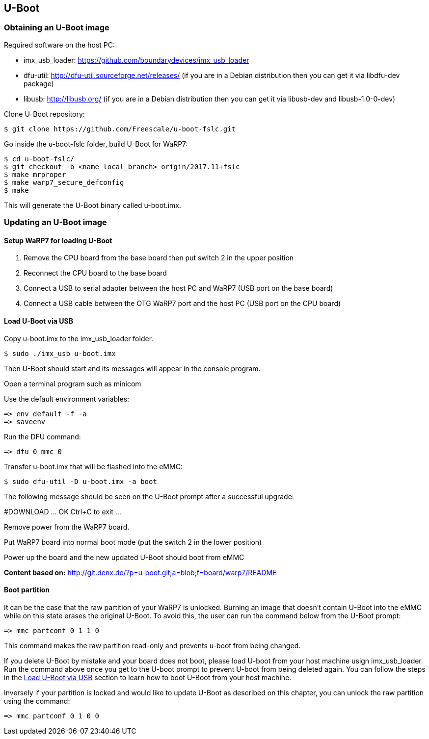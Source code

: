 [[U-Boot]]
== U-Boot

ifdef::env-github,env-browser[:outfilesuffix: .adoc]
ifndef::rootdir[:rootdir: ../]
:imagesdir: {rootdir}/media

=== Obtaining an U-Boot image

Required software on the host PC:

- imx_usb_loader: https://github.com/boundarydevices/imx_usb_loader

- dfu-util: http://dfu-util.sourceforge.net/releases/ (if you are in a
Debian distribution then you can get it via libdfu-dev package)

- libusb: http://libusb.org/ (if you are in a Debian distribution
then you can get it via libusb-dev and libusb-1.0-0-dev)

Clone U-Boot repository:

[source,console]
$ git clone https://github.com/Freescale/u-boot-fslc.git

Go inside the u-boot-fslc folder, build U-Boot for WaRP7:

[source,console]
$ cd u-boot-fslc/
$ git checkout -b <name_local_branch> origin/2017.11+fslc
$ make mrproper
$ make warp7_secure_defconfig
$ make

This will generate the U-Boot binary called u-boot.imx.

=== Updating an U-Boot image

:sectnums!:
==== Setup WaRP7 for loading U-Boot
:sectnums:

. Remove the CPU board from the base board then put switch 2 in the upper position
. Reconnect the CPU board to the base board
. Connect a USB to serial adapter between the host PC and WaRP7 (USB port on the base board)
. Connect a USB cable between the OTG WaRP7 port and the host PC (USB port on the CPU board)

:sectnums!:
==== Load U-Boot via USB
:sectnums:

Copy u-boot.imx to the imx_usb_loader folder.

[source,console]
$ sudo ./imx_usb u-boot.imx

Then U-Boot should start and its messages will appear in the console program.

Open a terminal program such as minicom

Use the default environment variables:

[source,console]
=> env default -f -a
=> saveenv

Run the DFU command:

[source,console]
=> dfu 0 mmc 0

Transfer u-boot.imx that will be flashed into the eMMC:

[source,console]
$ sudo dfu-util -D u-boot.imx -a boot

The following message should be seen on the U-Boot prompt after a successful upgrade:

#DOWNLOAD ... OK
Ctrl+C to exit ...

Remove power from the WaRP7 board.

Put WaRP7 board into normal boot mode (put the switch 2 in the lower position)

Power up the board and the new updated U-Boot should boot from eMMC

*Content based on:* http://git.denx.de/?p=u-boot.git;a=blob;f=board/warp7/README

:sectnums!:
==== Boot partition
:sectnums:

It can be the case that the raw partition of your WaRP7 is unlocked. Burning an image that doesn't contain U-Boot into the eMMC while on this state erases the original U-Boot. To avoid this, the user can run the command below from the U-Boot prompt:

[source,console]
=> mmc partconf 0 1 1 0 

This command makes the raw partition read-only and prevents u-boot from being changed.

If you delete U-Boot by mistake and your board does not boot, please load U-boot from your host machine usign imx_usb_loader. Run the command above once you get to the U-boot prompt to prevent U-boot from being deleted again. You can follow the steps in the <<Load U-Boot via USB>> section to learn how to boot U-Boot from your host machine.

Inversely if your partition is locked and would like to update U-Boot as described on this chapter, you can unlock the raw partition using the command:

[source,console]
=> mmc partconf 0 1 0 0 


